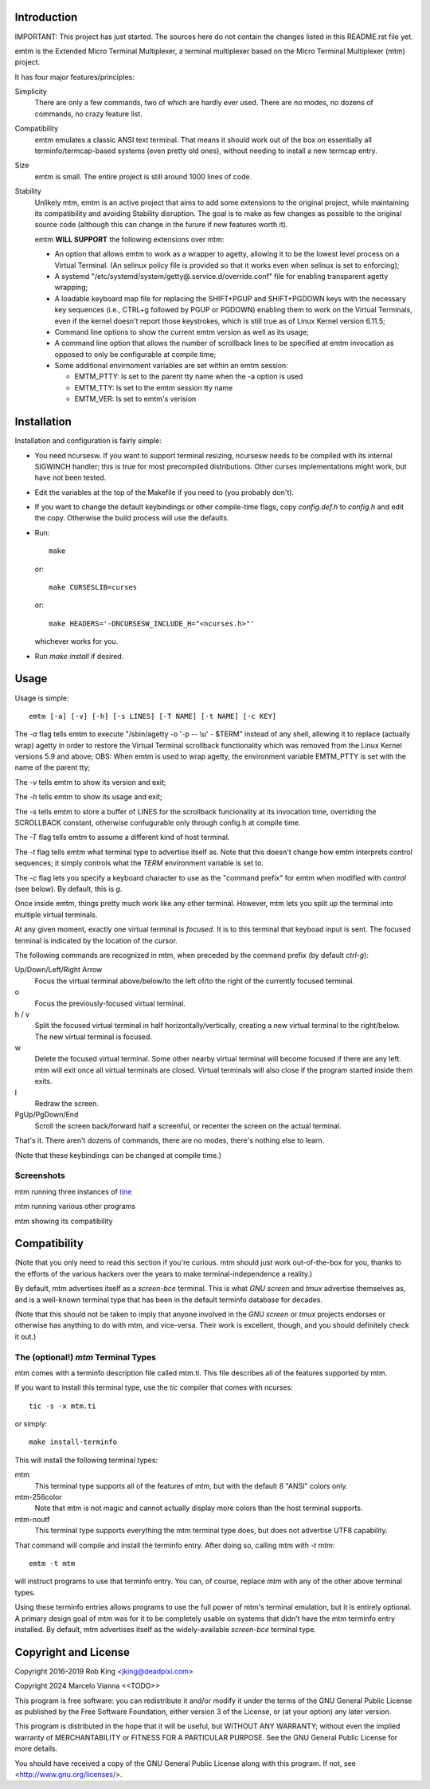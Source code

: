 Introduction
============

IMPORTANT: This project has just started.  The sources here do not contain the changes
listed in this README.rst file yet.

emtm is the Extended Micro Terminal Multiplexer, a terminal multiplexer based on the
Micro Terminal Multiplexer (mtm) project.

It has four major features/principles:

Simplicity
    There are only a few commands, two of which are hardly ever used.
    There are no modes, no dozens of commands, no crazy feature list.

Compatibility
    emtm emulates a classic ANSI text terminal.  That means it should
    work out of the box on essentially all terminfo/termcap-based systems
    (even pretty old ones), without needing to install a new termcap entry.

Size
    emtm is small.
    The entire project is still around 1000 lines of code.

Stability
    Unlikely mtm, emtm is an active project that aims to add some extensions to the
    original project, while maintaining its compatibility and avoiding Stability
    disruption.  The goal is to make as few changes as possible to the original
    source code (although this can change in the furure if new features worth it).

    emtm **WILL SUPPORT** the following extensions over mtm:

    - An option that allows emtm to work as a wrapper to agetty, allowing it to be
      the lowest level process on a Virtual Terminal. (An selinux policy file is provided
      so that it works even when selinux is set to enforcing);

    - A systemd "/etc/systemd/system/getty@.service.d/override.conf" file for enabling
      transparent agetty wrapping;

    - A loadable keyboard map file for replacing the SHIFT+PGUP and SHIFT+PGDOWN keys with the
      necessary key sequences (i.e., CTRL+g followed by PGUP or PGDOWN) enabling them to work
      on the Virtual Terminals, even if the kernel doesn't report those keystrokes, which is
      still true as of Linux Kernel version 6.11.5;

    - Command line options to show the current emtm version as well as its usage;

    - A command line option that allows the number of scrollback lines to be specified at emtm
      invocation as opposed to only be configurable at compile time;

    - Some additional envirnoment variables are set within an emtm session:

      - EMTM_PTTY: Is set to the parent tty name when the -a option is used

      - EMTM_TTY: Is set to the emtm session tty name

      - EMTM_VER: Is set to emtm's verision


Installation
============
Installation and configuration is fairly simple:

- You need ncursesw.
  If you want to support terminal resizing, ncursesw needs to be
  compiled with its internal SIGWINCH handler; this is true for most
  precompiled distributions.  Other curses implementations might work,
  but have not been tested.
- Edit the variables at the top of the Makefile if you need to
  (you probably don't).
- If you want to change the default keybindings or other compile-time flags,
  copy `config.def.h` to `config.h` and edit the copy. Otherwise the build
  process will use the defaults.
- Run::

    make

  or::

    make CURSESLIB=curses

  or::

    make HEADERS='-DNCURSESW_INCLUDE_H="<ncurses.h>"'

  whichever works for you.
- Run `make install` if desired.

Usage
=====

Usage is simple::

    emtm [-a] [-v] [-h] [-s LINES] [-T NAME] [-t NAME] [-c KEY]

The `-a` flag tells emtm to execute "/sbin/agetty -o '-p -- \\u' - $TERM" instead of
any shell, allowing it to replace (actually wrap) agetty in order to restore the
Virtual Terminal scrollback functionality which was removed from the Linux Kernel
versions 5.9 and above;
OBS: When emtm is used to wrap agetty, the environment variable EMTM_PTTY is set with
the name of the parent tty;

The `-v` tells emtm to show its version and exit;

The `-h` tells emtm to show its usage and exit;

The `-s` tells emtm to store a buffer of LINES for the scrollback funcionality
at its invocation time, overriding the SCROLLBACK constant, otherwise confugurable only
through config.h at compile time.

The `-T` flag tells emtm to assume a different kind of host terminal.

The `-t` flag tells emtm what terminal type to advertise itself as.
Note that this doesn't change how emtm interprets control sequences; it
simply controls what the `TERM` environment variable is set to.

The `-c` flag lets you specify a keyboard character to use as the "command
prefix" for emtm when modified with *control* (see below).  By default,
this is `g`.

Once inside emtm, things pretty much work like any other terminal.  However,
mtm lets you split up the terminal into multiple virtual terminals.

At any given moment, exactly one virtual terminal is *focused*.  It is
to this terminal that keyboad input is sent.  The focused terminal is
indicated by the location of the cursor.

The following commands are recognized in mtm, when preceded by the command
prefix (by default *ctrl-g*):

Up/Down/Left/Right Arrow
    Focus the virtual terminal above/below/to the left of/to the right of
    the currently focused terminal.

o
    Focus the previously-focused virtual terminal.

h / v
    Split the focused virtual terminal in half horizontally/vertically,
    creating a new virtual terminal to the right/below.  The new virtual
    terminal is focused.

w
    Delete the focused virtual terminal.  Some other nearby virtual
    terminal will become focused if there are any left.  mtm will exit
    once all virtual terminals are closed.  Virtual terminals will also
    close if the program started inside them exits.

l
    Redraw the screen.

PgUp/PgDown/End
    Scroll the screen back/forward half a screenful, or recenter the
    screen on the actual terminal.

That's it.  There aren't dozens of commands, there are no modes, there's
nothing else to learn.

(Note that these keybindings can be changed at compile time.)

Screenshots
-----------
mtm running three instances of `tine <https://github.com/deadpixi/tine>`_

.. image:: screenshot2.png

mtm running various other programs

.. image:: screenshot.png

mtm showing its compatibility

.. image:: vttest1.png
.. image:: vttest2.png

Compatibility
=============
(Note that you only need to read this section if you're curious.  mtm should
just work out-of-the-box for you, thanks to the efforts of the various
hackers over the years to make terminal-independence a reality.)

By default, mtm advertises itself as a `screen-bce` terminal.  This is what `GNU
screen` and `tmux` advertise themselves as, and is a well-known terminal
type that has been in the default terminfo database for decades.

(Note that this should not be taken to imply that anyone involved in the
`GNU screen` or `tmux` projects endorses or otherwise has anything to do
with mtm, and vice-versa. Their work is excellent, though, and you should
definitely check it out.)

The (optional!) `mtm` Terminal Types
------------------------
mtm comes with a terminfo description file called mtm.ti.  This file
describes all of the features supported by mtm.

If you want to install this terminal type, use the `tic` compiler that
comes with ncurses::

    tic -s -x mtm.ti

or simply::

    make install-terminfo

This will install the following terminal types:

mtm
    This terminal type supports all of the features of mtm, but with
    the default 8 "ANSI" colors only.

mtm-256color
    Note that mtm is not magic and cannot actually display more colors
    than the host terminal supports.

mtm-noutf
    This terminal type supports everything the mtm terminal type does,
    but does not advertise UTF8 capability.

That command will compile and install the terminfo entry.  After doing so,
calling mtm with `-t mtm`::

    emtm -t mtm

will instruct programs to use that terminfo entry.
You can, of course, replace `mtm` with any of the other above terminal
types.

Using these terminfo entries allows programs to use the full power of mtm's
terminal emulation, but it is entirely optional. A primary design goal
of mtm was for it to be completely usable on systems that didn't have the
mtm terminfo entry installed. By default, mtm advertises itself as the
widely-available `screen-bce` terminal type.

Copyright and License
=====================

Copyright 2016-2019 Rob King <jking@deadpixi.com>

Copyright 2024 Marcelo Vianna <<TODO>>

This program is free software: you can redistribute it and/or modify
it under the terms of the GNU General Public License as published by
the Free Software Foundation, either version 3 of the License, or
(at your option) any later version.

This program is distributed in the hope that it will be useful,
but WITHOUT ANY WARRANTY; without even the implied warranty of
MERCHANTABILITY or FITNESS FOR A PARTICULAR PURPOSE.  See the
GNU General Public License for more details.

You should have received a copy of the GNU General Public License
along with this program.  If not, see <http://www.gnu.org/licenses/>.

